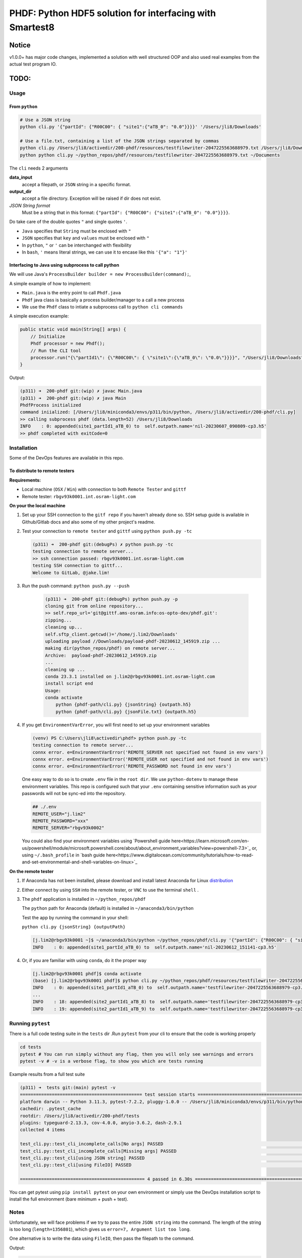 ################################################################################################
PHDF: Python HDF5 solution for interfacing with Smartest8
################################################################################################

Notice
------------------------------------------------------------------------------------------------
v1.0.0+ has major code changes, implemented a solution with well structured
OOP and also used real examples from the actual test program IO.

TODO:
------------------------------------------------------------------------------------------------


************************************************************************************************
Usage
************************************************************************************************

From ``python``
================================================================================================

.. code-block:: bash

    # Use a JSON string
    python cli.py '{"partId": {"R00C00": { "site1":{"aTB_0": "0.0"}}}}' '/Users/jli8/Downloads'

    # Use a file.txt, containing a list of the JSON strings separated by commas
    python cli.py /Users/jli8/activedir/200-phdf/resources/testfilewriter-2047225563688979.txt /Users/jli8/Downloads
    python python cli.py ~/python_repos/phdf/resources/testfilewriter-2047225563688979.txt ~/Documents


The ``cli`` needs 2 arguments

**data_input**
    accept a filepath, or ``JSON`` string in a specific format.

**output_dir**
    accept a file directory. Exception will be raised if dir does not exist.

*JSON String format*
    Must be a string that in this format: ``{"partId": {"R00C00": {"site1":{"aTB_0": "0.0"}}}}``.


Do take care of the double quotes ``"`` and single quotes  ``'``.

- ``Java`` specifies that ``String`` must be enclosed with ``"``
- ``JSON`` specifies that ``key`` and ``values`` must be enclosed with ``"``
- In ``python``, ``"`` or ``'`` can be interchanged with flexibility
- In ``bash``, ``'`` means literal strings, we can use it to encase like this ``'{"a": "1"}'``



Interfacing to Java using subprocess to call python
================================================================================================

We will use Java's ``ProcessBuilder builder = new ProcessBuilder(command);``,

A simple example of how to implement:

- ``Main.java`` is the entry point to call ``Phdf.java``
- ``Phdf`` java class is basically a process builder/manager to a call a new process
- We use the ``Phdf`` class to intiate a subprocess call to ``python cli commands``

A simple execution example:

.. code-block:: java

    public static void main(String[] args) {
        // Initialize
        Phdf processor = new Phdf();
        // Run the CLI tool
        processor.run("{\"partId1\": {\"R00C00\": { \"site1\":{\"aTB_0\": \"0.0\"}}}}", "/Users/jli8/Downloads");
    }

Output:

.. code-block:: bash

    (p311) ➜  200-phdf git:(wip) ✗ javac Main.java
    (p311) ➜  200-phdf git:(wip) ✗ java Main
    PhdfProcess initialized
    command iniialized: [/Users/jli8/miniconda3/envs/p311/bin/python, /Users/jli8/activedir/200-phdf/cli.py]
    >> calling subprocess phdf (data.length=52) /Users/jli8/Downloads
    INFO    : 0: appended(site1_partId1_aTB_0) to  self.outpath.name='nil-20230607_090809-cp3.h5'
    >> phdf completed with exitCode=0


************************************************************************************************
Installation
************************************************************************************************

Some of the DevOps features are available in this repo.


To distribute to remote testers
================================================================================================

**Requirements:**

- Local machine (``OSX`` / ``Win``) with connection to both ``Remote Tester`` and ``gittf``
- Remote tester: ``rbgv93k0001.int.osram-light.com``


**On your the local machine**

#. Set up your SSH connection to the ``gitf repo`` if you haven't already done so.
   SSH setup guide is available in Github/Gitlab docs and also some of my other project's
   readme.

#. Test your connection to ``remote tester`` and ``gittf`` using ``python push.py -tc``

   .. code-block:: bash

        (p311) ➜  200-phdf git:(debugPs) ✗ python push.py -tc
        testing connection to remote server...
        >> ssh connection passed: rbgv93k0001.int.osram-light.com
        testing SSH connection to gittf...
        Welcome to GitLab, @jake.lim!


#. Run the push command: ``python push.py --push``

    .. code-block:: bash

        (p311) ➜  200-phdf git:(debugPs) python push.py -p
        cloning git from online repository...
        >> self.repo_url='git@gittf.ams-osram.info:os-opto-dev/phdf.git':
        zipping...
        cleaning up...
        self.sftp_client.getcwd()='/home/j.lim2/Downloads'
        uploading payload //Downloads/payload-phdf-20230612_145919.zip ...
        making dir(python_repos/phdf) on remote server...
        Archive:  payload-phdf-20230612_145919.zip
        ...
        cleaning up ...
        conda 23.3.1 installed on j.lim2@rbgv93k0001.int.osram-light.com
        install script end
        Usage:
        conda activate
            python {phdf-path/cli.py} {jsonString} {outpath.h5}
            python {phdf-path/cli.py} {jsonFile.txt} {outpath.h5}


#. If you get ``EnvironmentVarError``, you will first need to set up your environment variables

   .. code-block:: powershell

        (venv) PS C:\Users\jli8\activedir\phdf> python push.py -tc
        testing connection to remote server...
        connx error. e=EnvironmentVarError('REMOTE_SERVER not specified not found in env vars')
        connx error. e=EnvironmentVarError('REMOTE_USER not specified and not found in env vars')
        connx error. e=EnvironmentVarError('REMOTE_PASSWORD not found in env vars')

   One easy way to do so is to create ``.env`` file in the ``root dir``. We use ``python-dotenv``
   to manage these environment variables. This repo is configured such that your ``.env`` containing
   sensitive information such as your passwords will not be sync-ed into the repository.

   .. code-block:: python

        ## ./.env
        REMOTE_USER="j.lim2"
        REMOTE_PASSWORD="xxx"
        REMOTE_SERVER="rbgv93k0002"

   You could also find your environment variables using
   `Powershell guide here<https://learn.microsoft.com/en-us/powershell/module/microsoft.powershell.core/about/about_environment_variables?view=powershell-7.3>`_
   or, using ``~/.bash_profile`` in `bash guide here<https://www.digitalocean.com/community/tutorials/how-to-read-and-set-environmental-and-shell-variables-on-linux>`_


**On the remote tester**

#. If Anaconda has not been installed, please download and install latest Anaconda for Linux
   `distribution <https://www.anaconda.com/download#downloads>`_

#. Either connect by using ``SSH`` into the remote tester, or ``VNC`` to use the terminal
   ``shell`` .

#. The ``phdf`` application is installed in ``~/python_repos/phdf``

   The ``python`` path for Anaconda (default) is installed in ``~/anaconda3/bin/python``

   Test the app by running the command in your shell:

   ``python cli.py {jsonString} {outputPath}``

   .. code-block:: bash

    [j.lim2@rbgv93k0001 ~]$ ~/anaconda3/bin/python ~/python_repos/phdf/cli.py '{"partId": {"R00C00": { "site1":{"aTB_0": "0.0"}}}}' ~/Documents
    INFO    : 0: appended(site1_partId_aTB_0) to  self.outpath.name='nil-20230612_151141-cp3.h5'

#. Or, if you are familiar with using ``conda``, do it the proper way

   .. code-block:: bash

    [j.lim2@rbgv93k0001 phdf]$ conda activate
    (base) [j.lim2@rbgv93k0001 phdf]$ python cli.py ~/python_repos/phdf/resources/testfilewriter-2047225563688979.txt ~/Documents
    INFO    : 0: appended(site1_partId1_aTB_0) to  self.outpath.name='testfilewriter-2047225563688979-cp3.h5'
    ...
    INFO    : 18: appended(site2_partId1_aTB_8) to  self.outpath.name='testfilewriter-2047225563688979-cp3.h5'
    INFO    : 19: appended(site2_partId1_aTB_9) to  self.outpath.name='testfilewriter-2047225563688979-cp3.h5'


************************************************************************************************
Running ``pytest``
************************************************************************************************

There is a full code testing suite in the ``tests`` dir .Run ``pytest`` from your cli to
ensure that the code is working properly

.. code-block:: bash

    cd tests
    pytest # You can run simply without any flag, then you will only see warnings and errors
    pytest -v # -v is a verbose flag, to show you which are tests running


Example results from a full test suite

.. code-block:: bash

    (p311) ➜  tests git:(main) pytest -v
    ============================================== test session starts ===============================================
    platform darwin -- Python 3.11.3, pytest-7.2.2, pluggy-1.0.0 -- /Users/jli8/miniconda3/envs/p311/bin/python3.11
    cachedir: .pytest_cache
    rootdir: /Users/jli8/activedir/200-phdf/tests
    plugins: typeguard-2.13.3, cov-4.0.0, anyio-3.6.2, dash-2.9.1
    collected 4 items

    test_cli.py::test_cli_incomplete_calls[No args] PASSED                                                     [ 25%]
    test_cli.py::test_cli_incomplete_calls[Missing args] PASSED                                                [ 50%]
    test_cli.py::test_cli[using JSON string] PASSED                                                            [ 75%]
    test_cli.py::test_cli[using FileIO] PASSED                                                                 [100%]

    =============================================== 4 passed in 6.30s ================================================


You can get pytest using ``pip install pytest`` on your own environment or simply use the DevOps installation
script to install the full environment (bare minimum + push + test).



************************************************************************************************
Notes
************************************************************************************************

Unfortunately, we will face problems if we try to pass the entire ``JSON string``
into the command. The length of the string is too long (``length=1356801``), which
gives us ``error=7, Argument list too long``.

One alternative is to write the data using ``FileIO``, then pass the filepath to the command.

.. code-block:: java
    import eviyos2g.lib.shared.common.util.CustomFileWriter;

    public static void main(String[] args) {
        // Write data to FileIO
        String jsonFilepath = "/home/j.lim2/tmp/testfilewriter-" + System.nanoTime() + ".txt";
        String jsonString = "{\"partId1\": {\"R00C00\": { \"site1\":{\"aTB_0\": \"0.0\"}}}}"
        CustomFileWriter fileWriter = new CustomFileWriter(test_outname);
        fileWriter.write(jsonString);

        // Run the CLI tool
        Phdf processor = new Phdf();
        processor.run(jsonFilepath, "/home/j.lim2/tmp/");
    }

Output:

.. code-block:: bash

    (p311) ➜  200-phdf git:(wip) ✗ javac Main.java
    (p311) ➜  200-phdf git:(wip) ✗ java Main
    intiailised filepath = /Users/jli8/activedir/200-phdf/resources/testfilewriter-2047225563688979.txt
    jsonString length is 1356801
    command iniialized: [/Users/jli8/anaconda3/bin/python, /Users/jli8/gitRepos/phdf/cli.py]
    PhdfProcess initialized
    command iniialized: [/Users/jli8/miniconda3/envs/p311/bin/python, /Users/jli8/activedir/200-phdf/cli.py]
    >> calling subprocess phdf (data.length=76) /Users/jli8/Downloads
    INFO    : 0: appended(site1_partId1_aTB_0) to  self.outpath.name='testfilewriter-2047225563688979-cp3.h5'
    INFO    : 1: appended(site1_partId1_aTB_1) to  self.outpath.name='testfilewriter-2047225563688979-cp3.h5'
    ...
    INFO    : 18: appended(site2_partId1_aTB_8) to  self.outpath.name='testfilewriter-2047225563688979-cp3.h5'
    INFO    : 19: appended(site2_partId1_aTB_9) to  self.outpath.name='testfilewriter-2047225563688979-cp3.h5'
    >> phdf completed with exitCode=0


************************************************************************************************
Changelogs
************************************************************************************************

- v1.0.5

  - added push.py for DevOps


- v1.0.3

  - added pytest, with a total of 4 critical basic tests

    - 2 tests to CLI for invalid arguments given
    - test to CLI using JSON string
    - test to CLI using File as input


- v1.0.2

  - updated readme
  - updated java codes and entry points


- v1.0.0 / v1.0.1

  - Properly structured into ``models.py``, ``views.py`` and ``main.py`` (presenter)
  - Entry point will be ``cli.py`` where it calls "launcher" from ``presenter``
  - ``cli.py`` reworked with ``argparse`` for fully supported CLI with help and instructions
  - ``tests.py`` structured to be used for code testing
  - ``views.py`` primary function is to interact the data, view dataframe and plot pixelMaps
  - ``models.py`` defines the working model, data structures of our device

- v0.0.2

  - Packaged java class ``Phdf`` into a separate package
  - ``Main.java`` will be an entry point to instantiate ``process`` object,
    then call ``process.run()`` method to execute

- v0.0.3

  - Worked out some kinks during debugging when integrating into SMT8
  - ``Phdf.java``: some hard-coded variables are now changed to match environment
    of ``rbgv93k0001.int.osram-light.com``

- v0.0.1

  - first draft version released


************************************************************************************************
Environment Setup and Installation
************************************************************************************************

This section describes how to set up a basic environment to use python.

Note that this part may be already been outdated, we can use automated scripting
tools to install the entire test program here in
`smt8-hdf <https://gittf.ams-osram.info/os-opto-dev/smt8-hdf>`_, which is another
repo with the full test program with the interface already programmed into the
SMT test program.




Setting up Python environment
===============================================================================================

#. We use standard python packaging techniques here. A simple example for bare minimal install
   manually:

   .. code-block:: bash

        ## Using python==3.10
        conda create -n p310 python=3.10
        conda activate p310
        ## For pwsh: where.exe python
        which python3
        python3 -m venv venv --copies
        conda deactivate
        ## For pwsh: .\venv\Scripts\activate
        source ./venv/bin/activate
        ## For pwsh: where.exe python
        which python
        python -m pip install --upgrade pip
        pip install tables
        pip install pandas
        pip install pyinstaller


#. Another one of the standard methods to install from pip requirements.txt:

   .. code-block:: bash

        ## Full libraries consist of packages for
        # - Bare minimum depedencies
        # - DevOps (PUSH TO SERVER)
        # - PyTest for code testing
        pip install -r requirements-osx-full.txt

        ## Bare minimum dependencies to execute in production
        pip install -r requirements-osx-minimum.txt

        ## How to make req.txt from your current env
        pip freeze > requirements.txt


#. Use ``Bash`` script for automated ``venv`` execution. This method will pull the latest
   versions of depedencies from PyPI. It should work most of the time, but not guaranteed.

   .. code-block:: bash

        ## To install bare minimum dependencies for production
        bash make_venv.sh

        ## To install full suite, including PyTest and DevOps (SSH integration)
        base make_venv.sh full

#. To view the dependencies, read the function ``install_python_libraries_full`` from ``make_venv.sh``.

   This codebase employs the use of new python syntax such walrus operator and type hinting.

   Recommended ``python>=3.10`` because of the ``match statements`` and ``type hinting`` used.

   Recommended test environment ``python3.10`` because Anaconda's latest Linux distribution as of
   today is still ``python3.10``. Using ``python3.11`` will work most of the time, but there are notable
   new in type hintings not compatible to ``python3.10``.

   Refactoring for compatibility with ``python3.8`` for compatibility to ``win7`` is possible. Remove the
   type hints and replace ``match`` statements with ``if else`` statements.



Using ``Pyinstaller``
================================================================================================

Always use ``pyinstaller`` on a dedicated virtual environment!
This will ensure that app will package the dependencies properly and minimise debugging issues
related to dependencies.


.. code-block:: bash

    # Using OSX
    pyinstaller cli.py --name phdf --onefile --collect-all tables



Outdated instructions
================================================================================================

These are some deprecated instructions that have been left over from previous versions

New versions include automated scripts to run these instructions.



Manual installation process
------------------------------------------------------------------------------------------------

Remote tester: ``rbgv93k0001.int.osram-light.com``

On your local machine with internet access,

#. Download latest Anaconda (python3.10)
   `Linux distribution <https://www.anaconda.com/download#downloads>`_

#. Donwnload this repo using the ``Download`` button or ``git clone`` (don't forget
   to zip it for uploading)

#. Transfer the 2 files into the Linux machine

#. ``sftp j.lim2@rbgv93k0001.int.osram-light.com``

#. Check your remote dir using ``sftp> pwd``

   .. code-block:: bash

      Remote working directory: /home/j.lim2/Downloads/

#. Check your local dir ``sftp> lpwd``

   .. code-block:: bash

      Local working directory: /Users/jli8/Downloads/

#. Upload ``Anaconda installer`` using
   ``sftp> put /Anaconda3-2023.03-1-Linux-x86_64.sh /Anaconda3-2023.03-1-Linux-x86_64.sh``

#. Upload ``phdf.tar`` using
   ``sftp> put /phdf-main.tar /phdf-main.tar``


Now, remote access into the linux machine

#. Open ``konsole``

#. ``cd ~/Downloads/``

First, install ``Anaconda``

#. ``sh Anaconda3-2023.03-1-Linux-x86_64.sh``

#. Follow the on screen instructions to install Anaconda

#. Allow conda to ``conda init``

#. Run ``conda info`` command

   .. code-block:: bash

      active environment : base
      active env location : /home/j.lim2/Anaconda3
      conda version : 23.5.0
      python version : 3.10.9.final.0


Then, unpack ``phdf-main`` and start using it

#. Unpack ``phdf-main.tar``

#. ``cd /home/j.lim2/phdf-main``

#. [optional] You can check if python interface is working properly

   .. code-block:: bash

        python cli.py '{"partId": {"R00C00": { "site1":{"aTB_0": "0.0"}}}}' '/Users/jli8/Downloads'

        INFO    : 0: appended(site1_partId_aTB_0) to  self.outpath.name='nil-20230607_093843-cp3.h5'


#. Modify the path parameters in ``phdf_j\Phdf.java``

   We need to modify the ``Path`` parameters, depending on your sys environment. In
   the future, when we figure out packaging and how to distribute, this part will be
   automated.

   .. code-block:: java

        public Phdf() {
            ...
            this.pythonPath = myDocPath + "/anaconda3/bin/python";
            this.cliPath = myDocPath + "/gitRepos/phdf/cli.py";
            ...
        }

#. Modify the entry point ``Main.java``

   This is just an example. This part code should be living in your actual test program.

   .. code-block:: java

        import phdf_j.Phdf;

        public class Main {

            public static void main(String[] args) {

                // Initialize the CLI tool
                Phdf processor = new Phdf();

                // Run the CLI tool (Option#1.1)
                processor.run(jsonString, "/Users/jli8/Downloads"); // Unfortunately, we get error=7, Argument list too long

                // Run the CLI tool (Option#1.2)
                processor.run("{\"partId1\": {\"R00C00\": { \"site1\":{\"aTB_0\": \"0.0\"}}}}", "/Users/jli8/Downloads");

                // Run the CLI tool (Option#2)
                processor.run("/Users/jli8/activedir/200-phdf/resources/testfilewriter-2047225563688979.txt", "/Users/jli8/Downloads");
            }

        }


#. Test out the ``java`` entry point

    .. code-block:: bash

        (p311) ➜  200-phdf git:(wip) ✗ javac Main.java
        (p311) ➜  200-phdf git:(wip) ✗ java Main

        command iniialized: [/Users/jli8/anaconda3/bin/python, /Users/jli8/gitRepos/phdf/cli.py]
        PhdfProcess initialized
        >> calling subprocess phdf (data.length=52) /Users/jli8/Downloads
        INFO    : 0: appended(site1_partId1_aTB_0) to  self.outpath.name='nil-20230607_090809-cp3.h5'
        >> phdf completed with exitCode=0


#. ``sftp j.lim2@rbgv93k0001.int.osram-light.com``

#. Check your remote dir using ``sftp> pwd``

   .. code-block:: bash

      Remote working directory: /home/j.lim2/Downloads/

#. Check your local dir ``sftp> lpwd``

   .. code-block:: bash

      Local working directory: /Users/jli8/Downloads/

#. Upload ``Anaconda installer`` using
   ``sftp> put /Anaconda3-2023.03-1-Linux-x86_64.sh /Anaconda3-2023.03-1-Linux-x86_64.sh``

#. Upload ``phdf.tar`` using
   ``sftp> put /phdf-main.tar /phdf-main.tar``


Now, remote access into the linux machine

#. Open ``konsole``

#. ``cd ~/Downloads/``

First, install ``Anaconda``

#. ``sh Anaconda3-2023.03-1-Linux-x86_64.sh``



Setting up Bash on Windows using WSL
------------------------------------------------------------------------------------------------

#. Download the Windows Subsystem for Linux, developed by Microsoft from the
   `Microsoft Store <https://www.microsoft.com/store/productId/9P9TQF7MRM4R>`_

#. Activate your shell by typing ``bash`` in cmd / pwsh

   Remember update your shell as standard practices

   .. code-block:: bash

    sudo apt-get update
    sudo apt-get upgrade


   Get the usual tools we need (it might not be pre-installed, depending on which WSL you chose)

   .. code-block:: bash

    sudo apt-get install zip
    sudo apt-get install dos2unix


#. Download and install `miniconda <https://docs.conda.io/en/latest/miniconda.html>`_ on the WSL

   Yes, do we have to perform this step (again) because WSL is a separate kernel and we need conda linux
   to be running there